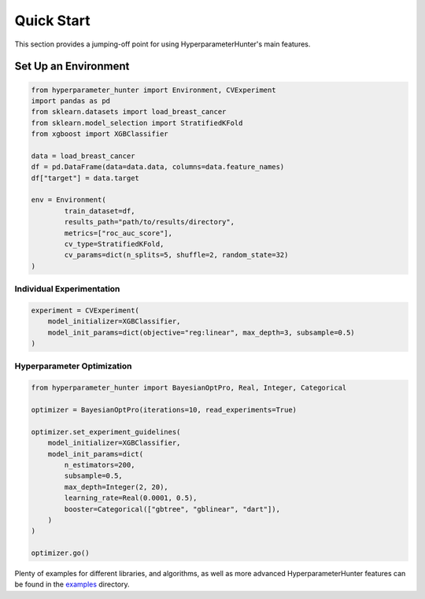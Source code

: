 Quick Start
***********
This section provides a jumping-off point for using HyperparameterHunter's main features.

Set Up an Environment
=====================

.. code-block:: python

    from hyperparameter_hunter import Environment, CVExperiment
    import pandas as pd
    from sklearn.datasets import load_breast_cancer
    from sklearn.model_selection import StratifiedKFold
    from xgboost import XGBClassifier

    data = load_breast_cancer
    df = pd.DataFrame(data=data.data, columns=data.feature_names)
    df["target"] = data.target

    env = Environment(
	    train_dataset=df,
	    results_path="path/to/results/directory",
	    metrics=["roc_auc_score"],
	    cv_type=StratifiedKFold,
	    cv_params=dict(n_splits=5, shuffle=2, random_state=32)
    )

Individual Experimentation
--------------------------

.. code-block:: python

    experiment = CVExperiment(
        model_initializer=XGBClassifier,
        model_init_params=dict(objective="reg:linear", max_depth=3, subsample=0.5)
    )

Hyperparameter Optimization
---------------------------

.. code-block:: python

    from hyperparameter_hunter import BayesianOptPro, Real, Integer, Categorical

    optimizer = BayesianOptPro(iterations=10, read_experiments=True)

    optimizer.set_experiment_guidelines(
        model_initializer=XGBClassifier,
        model_init_params=dict(
            n_estimators=200,
            subsample=0.5,
            max_depth=Integer(2, 20),
            learning_rate=Real(0.0001, 0.5),
            booster=Categorical(["gbtree", "gblinear", "dart"]),
        )
    )

    optimizer.go()

Plenty of examples for different libraries, and algorithms, as well as more advanced HyperparameterHunter features can be found
in the `examples <https://github.com/HunterMcGushion/hyperparameter_hunter/blob/master/examples>`__ directory.
